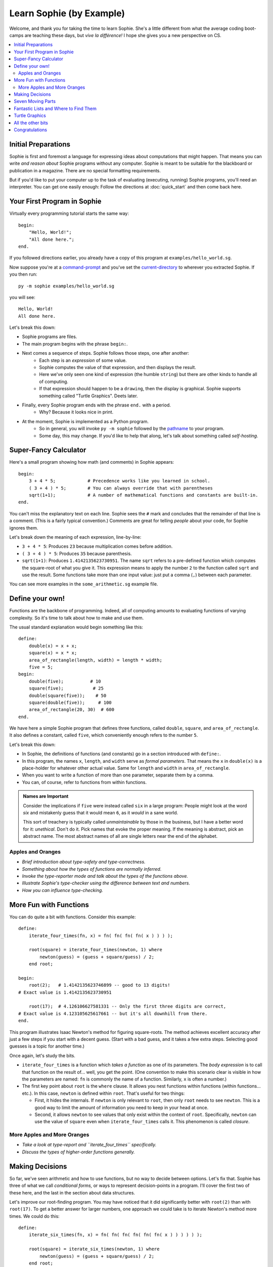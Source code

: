 Learn Sophie (by Example)
=========================================

Welcome, and thank you for taking the time to learn Sophie.
She's a little different from what the average coding boot-camps are teaching these days,
but *vive la différence!* I hope she gives you a new perspective on CS.

.. contents::
    :local:
    :depth: 2

Initial Preparations
---------------------

Sophie is first and foremost a language for expressing ideas about computations that might happen.
That means you can write *and reason about* Sophie programs without any computer.
Sophie is meant to be suitable for the blackboard or publication in a magazine.
There are no special formatting requirements.

But if you'd like to put your computer up to the task of evaluating (executing, running) Sophie programs,
you'll need an interpreter. You can get one easily enough:
Follow the directions at :doc:`quick_start` and then come back here.

Your First Program in Sophie
------------------------------

Virtually every programming tutorial starts the same way::

    begin:
        "Hello, World!";
        "All done here.";
    end.

If you followed directions earlier, you already have a copy of this program at ``examples/hello_world.sg``.

Now suppose you're at a command-prompt_ and you've set the current-directory_ to wherever you extracted Sophie.
If you then run::

    py -m sophie examples/hello_world.sg

you will see::

    Hello, World!
    All done here.

Let's break this down:

* Sophie programs are files.
* The main program begins with the phrase ``begin:``.
* Next comes a sequence of steps. Sophie follows those steps, one after another:
    * Each step is an *expression* of some value.
    * Sophie computes the value of that expression, and then displays the result.
    * Here we've only seen one kind of expression (the humble ``string``) but there are other kinds to handle all of computing.
    * If that expression should happen to be a ``drawing``, then the display is graphical. Sophie supports something called "Turtle Graphics". Deets later.
* Finally, every Sophie program ends with the phrase ``end.`` with a period.
    * Why? Because it looks nice in print.
* At the moment, Sophie is implemented as a Python program.
    * So in general, you will invoke ``py -m sophie`` followed by the pathname_ to your program.
    * Some day, this may change. If you'd like to help that along, let's talk about something called *self-hosting*.


Super-Fancy Calculator
--------------------------

Here's a small program showing how math (and comments) in Sophie appears::

    begin:
        3 + 4 * 5;            # Precedence works like you learned in school.
        ( 3 + 4 ) * 5;        # You can always override that with parentheses
        sqrt(1+1);            # A number of mathematical functions and constants are built-in.
    end.

You can't miss the explanatory text on each line.
Sophie sees the ``#`` mark and concludes that the remainder of that line is a comment.
(This is a fairly typical convention.)
Comments are great for telling *people* about your code, for Sophie ignores them.

Let's break down the meaning of each expression, line-by-line:

* ``3 + 4 * 5``: Produces ``23`` because multiplication comes before addition.
* ``( 3 + 4 ) * 5``: Produces ``35`` because parenthesis.
* ``sqrt(1+1)``: Produces ``1.4142135623730951``.
  The name ``sqrt`` refers to a pre-defined function which computes the square-root of what you give it.
  This expression means to apply the number ``2`` to the function called ``sqrt`` and use the result.
  Some functions take more than one input value: just put a comma (``,``) between each parameter.

You can see more examples in the ``some_arithmetic.sg`` example file.

Define your own!
------------------

Functions are the backbone of programming.
Indeed, all of computing amounts to evaluating functions of varying complexity.
So it's time to talk about how to make and use them.

The usual standard explanation would begin something like this::

    define:
        double(x) = x + x;
        square(x) = x * x;
        area_of_rectangle(length, width) = length * width;
        five = 5;
    begin:
        double(five);          # 10
        square(five);           # 25
        double(square(five));    # 50
        square(double(five));     # 100
        area_of_rectangle(20, 30)  # 600
    end.
    
We have here a simple Sophie program that defines three functions, called ``double``, ``square``, and ``area_of_rectangle``.
It also defines a constant, called ``five``, which conveniently enough refers to the number ``5``.

Let's break this down:

* In Sophie, the definitions of functions (and constants) go in a section introduced with ``define:``.
* In this program, the names ``x``, ``length``, and ``width`` serve as *formal parameters*.
  That means the ``x`` in  ``double(x)`` is a place-holder for whatever other actual value.
  Same for ``length`` and ``width`` in ``area_of_rectangle``.
* When you want to write a function of more than one parameter, separate them by a comma.
* You can, of course, refer to functions from within functions.

.. admonition:: Names are Important

    Consider the implications if ``five`` were instead called ``six`` in a large program:
    People might look at the word *six* and mistakenly guess that it would mean ``6``,
    as it *would* in a sane world.

    This sort of treachery is typically called *unmaintainable* by those in the business,
    but I have a better word for it: *unethical*. Don't do it.
    Pick names that evoke the proper meaning.
    If the meaning is abstract, pick an abstract name.
    The most abstract names of all are single letters near the end of the alphabet.

Apples and Oranges
...................

* *Brief introduction about type-safety and type-correctness.*
* *Something about how the types of functions are normally inferred.*
* *Invoke the type-reporter mode and talk about the types of the functions above.*
* *Illustrate Sophie's type-checker using the difference between text and numbers.*
* *How you can influence type-checking.*

More Fun with Functions
-------------------------

You can do quite a bit with functions.
Consider this example::

    define:
        iterate_four_times(fn, x) = fn( fn( fn( fn( x ) ) ) );

        root(square) = iterate_four_times(newton, 1) where
            newton(guess) = (guess + square/guess) / 2;
        end root;

    begin:
        root(2);   # 1.4142135623746899 -- good to 13 digits!
    # Exact value is 1.4142135623730951

        root(17);  # 4.126106627581331 -- Only the first three digits are correct,
    # Exact value is 4.123105625617661 -- but it's all downhill from there.
    end.


This program illustrates Isaac Newton's method for figuring square-roots.
The method achieves excellent accuracy after just a few steps if you start with a decent guess.
(Start with a bad guess, and it takes a few extra steps. Selecting good guesses is a topic for another time.)

Once again, let's study the bits.

* ``iterate_four_times`` is a function which *takes a function* as one of its parameters.
  The *body expression* is to call that function on the result of... well, you get the point.
  (One convention to make this scenario clear is visible in how the parameters are named:
  ``fn`` is commonly the name of a function. Similarly, ``x`` is often a number.)

* The first key point about ``root`` is the ``where`` clause.
  It allows you nest functions within functions (within functions... etc.).
  In this case, ``newton`` is defined within ``root``.
  That's useful for two things:

  * First, it hides the internals. If ``newton`` is only relevant to ``root``,
    then only ``root`` needs to see ``newton``. This is a good way to limit the amount
    of information you need to keep in your head at once.

  * Second, it allows ``newton`` to see values that only exist within the context of ``root``.
    Specifically, ``newton`` can use the value of ``square`` even when ``iterate_four_times`` calls it.
    This phenomenon is called *closure*.

More Apples and More Oranges
..............................

* *Take a look at type-report and ``iterate_four_times`` specifically.*
* *Discuss the types of higher-order functions generally.*

Making Decisions
--------------------

So far, we've seen arithmetic and how to use functions, but no way to decide between options.
Let's fix that.
Sophie has three of what we call *conditional forms,* or ways to represent decision-points in a program.
I'll cover the first two of these here, and the last in the section about data structures.

Let's improve our root-finding program.
You may have noticed that it did significantly better with ``root(2)`` than with ``root(17)``.
To get a better answer for larger numbers, one approach we could take is to iterate Newton's method more times.
We could do this::

    define:
        iterate_six_times(fn, x) = fn( fn( fn( fn( fn( fn( x ) ) ) ) ) );

        root(square) = iterate_six_times(newton, 1) where
            newton(guess) = (guess + square/guess) / 2;
        end root;

    begin:
        root(2);   # 1.414213562373095   -- As good as we're going to get.
        sqrt(2);   # 1.4142135623730951  -- That last digit is a topic for another day.

        root(17);  # 4.123105625617805   -- Quite a bit better now,
        sqrt(17);  # 4.123105625617661   -- but still not quite perfect.

        root(170000);  # 2677.54397787486   -- Ack! Horribly wrong.
        sqrt(170000);  # 412.31056256176606  -- It should be 100x that for 17.
    end.

..

    For the record, ``sqrt`` is the built-in math function for taking square-roots,
    so that's convenient for testing against.

In this example, I've added two more rounds of Newton's Method (and renamed a certain function accordingly).
Even still, it's not enough.
Feed a big enough number into the ``root(...)`` function and it stops too soon.
It would be nice if we could let Sophie figure out when to stop.
Perhaps we come up with a function like this::

    define:
        root(square) = iterated(newton(1), 1) where               # Note 6
            newton(root) = (root + square/root) / 2;
            iterated(x, y) =                                      # Note 2
              x if good_enough else iterated(newton(x), x) where  # Note 1
                good_enough = relative_difference < 1e-14;        # Note 3, 4
                relative_difference = fabs(x-y) / (x+y) ;         # Note 5
             end iterated;
        end root;

    begin:
        root(2);        # 1.414213562373095    # Note 7
        sqrt(2);        # 1.4142135623730951

        root(17);       # 4.123105625617661
        sqrt(17);       # 4.123105625617661

        root(170000);   # 412.31056256176606
        sqrt(170000);   # 412.31056256176606
    end.

Success! But ... What just happened? There's a lot going on in this case-study.

1. | The body-expression of ``iterated`` shows the first of the conditional forms:
   |    *expression-1* ``if`` *test* ``else`` *expression-2*.

2. So-called *where-clauses* can have as many definitions as you like.
   The main ``root`` function defines two sub-functions in this manner.

3. You can nest sub-functions as deeply as you like.
   The function ``good_enough`` is within ``iterated``, which itself is within ``root``.

4. In the function ``good_enough``, we meet `scientific notation`_.
   ``1e-14`` is one over ten trillion, or a very *very* small number for most practical purposes.

5. The built-in function ``fabs`` stands for "absolute-value of" and is effectively ``fabs(x) = x if x >= 0 else -x``,
   but in native code. The ``f`` in ``fabs`` comes from a historical accident, and I will probably remove it
   from a near-future version of the interpreter.

6. This illustrates a design technique: The function ``iterated(x, y)`` does most of the work,
   and is `recursive`_ with two parameters. So the outer function ``root(square)`` must
   provide an initial set of values for those parameters.

   When you write a recursive algorithm, you should spend a moment to convince yourself that it always terminates.
   In our case, Isaac Newton has already done most of the work four hundred years ago,
   as long as you start with a positive number.
   It might not go so well if you feed in a negative number, but that's a topic for a bit later on.

7. There are limits to the precision of numerical operations in computers.
   The built-in ``sqrt`` can determine square-roots to slightly more precision in a single operation
   than what we can accomplish with several separate operations. (It's also much faster.)

.. _scientific notation: https://en.wikipedia.org/wiki/Scientific_notation#E_notation
.. _recursive: https://en.wikipedia.org/wiki/Recursion_(computer_science)

..

    Normally, it's best to use the standard-library functions rather than re-build from scratch.
    But then again, normally you'll already know how to use the langauge.
    This exercise is just practice for learning the concepts.

* *Add an exercise to teach the ``case when/then .. else`` syntax.*

Seven Moving Parts
-------------------

This might be a good point to pause and reflect.
You have seen functions and if/then/else decision points.
In principle, that's enough to compute anything that can be computed.

The Holy Trinity of structured programming is *sequence, selection, and repetition*.
We're doing something even holier than structured, though.
We're doing *pure* functional programming with *call-by-need*.

So far, we've seen:

* Arithmetic and Logic.
* Selection among alternatives.
* Functional abstraction, by which we obtain sequence and repetition.

We've yet to tackle:

* Organizing information internal the program for proper access.
* Influencing the world, such as displaying something or writing to long-term storage: Output.
* Getting information from the outside world into the program: Input.
* Interconnecting sections of program written by different people at different times and places: a module system.
* The eventual plans for solving *big* problems with Sophie.

Fantastic Lists and Where to Find Them
--------------------------------------------

Talk about data structures.

* The built-in ``list`` type and its two constructors ``cons`` and ``nil``.
* The short-cut syntax ``[`` *element* ``,`` ... ``,`` *element* ``]``.
* Making lists with recursive functions.
    * A good introduction to type-case matching
* Infinite lists and finite prefixes of them.
* The built-in list-processing functions.

* *Talk about generic types and how they're represented.*

Turtle Graphics
----------------

Build up to all the examples in ``turtle.sg``.

All the other bits
------------------

These sections are still on the drawing board...

* Module / Package system
    * Imports
    * Exports
    * Launch configurations
    * Qualified names, navigating name-spaces, etc.
* Partial functions
* List-builder notation
* Starmap-like functors
* Input from files
* Input from the console, and other event-driven things


Congratulations
-----------------
If you've gotten this far, you have taken a step into a wider world.

You can reach the author at kjosib@gmail.com.

.. _pathname: https://www.google.com/search?q=define+pathname
.. _command-prompt: https://www.google.com/search?q=define+command+prompt
.. _current-directory: https://www.google.com/search?q=define+current%20directory
